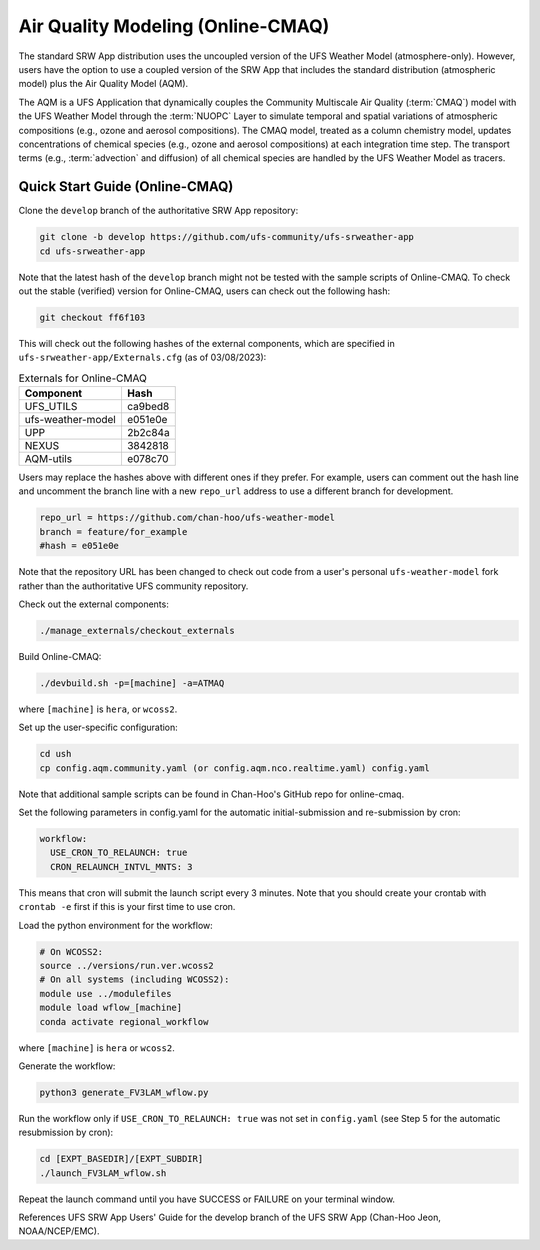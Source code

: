.. _AQM:

=====================================
Air Quality Modeling (Online-CMAQ)
=====================================

The standard SRW App distribution uses the uncoupled version of the UFS Weather Model (atmosphere-only). However, users have the option to use a coupled version of the SRW App that includes the standard distribution (atmospheric model) plus the Air Quality Model (AQM).

The AQM is a UFS Application that dynamically couples the Community Multiscale Air Quality (:term:`CMAQ`) model with the UFS Weather Model through the :term:`NUOPC` Layer to simulate temporal and spatial variations of atmospheric compositions (e.g., ozone and aerosol compositions). The CMAQ model, treated as a column chemistry model, updates concentrations of chemical species (e.g., ozone and aerosol compositions) at each integration time step. The transport terms (e.g., :term:`advection` and diffusion) of all chemical species are handled by the UFS Weather Model as tracers.

Quick Start Guide (Online-CMAQ)
==================================

Clone the ``develop`` branch of the authoritative SRW App repository:

.. code-block:: console

   git clone -b develop https://github.com/ufs-community/ufs-srweather-app
   cd ufs-srweather-app

Note that the latest hash of the ``develop`` branch might not be tested with the sample scripts of Online-CMAQ. To check out the stable (verified) version for Online-CMAQ, users can check out the following hash:

.. code-block:: console

   git checkout ff6f103

This will check out the following hashes of the external components, which are specified in ``ufs-srweather-app/Externals.cfg`` (as of 03/08/2023):

.. table:: Externals for Online-CMAQ

   +--------------------+--------------+
   | Component          | Hash         |
   +====================+==============+
   | UFS_UTILS          | ca9bed8      |
   +--------------------+--------------+
   | ufs-weather-model	| e051e0e      |
   +--------------------+--------------+
   | UPP                | 2b2c84a      |
   +--------------------+--------------+
   | NEXUS              | 3842818      |
   +--------------------+--------------+
   | AQM-utils          | e078c70      |
   +--------------------+--------------+

Users may replace the hashes above with different ones if they prefer. For example, users can comment out the hash line and uncomment the branch line with a new ``repo_url`` address to use a different branch for development. 

.. code-block:: console

   repo_url = https://github.com/chan-hoo/ufs-weather-model
   branch = feature/for_example
   #hash = e051e0e

Note that the repository URL has been changed to check out code from a user's personal ``ufs-weather-model`` fork rather than the authoritative UFS community repository. 

Check out the external components:

.. code-block:: console

   ./manage_externals/checkout_externals

Build Online-CMAQ:

.. code-block:: console

   ./devbuild.sh -p=[machine] -a=ATMAQ

where ``[machine]`` is ``hera``, or ``wcoss2``.

Set up the user-specific configuration:

.. code-block:: console

   cd ush
   cp config.aqm.community.yaml (or config.aqm.nco.realtime.yaml) config.yaml

Note that additional sample scripts can be found in Chan-Hoo's GitHub repo for online-cmaq.

Set the following parameters in config.yaml for the automatic initial-submission and re-submission by cron:

.. code-block:: console

   workflow:
     USE_CRON_TO_RELAUNCH: true
     CRON_RELAUNCH_INTVL_MNTS: 3

This means that cron will submit the launch script every 3 minutes. Note that you should create your crontab with ``crontab -e`` first if this is your first time to use cron.

Load the python environment for the workflow:

.. code-block:: console

   # On WCOSS2:
   source ../versions/run.ver.wcoss2
   # On all systems (including WCOSS2):
   module use ../modulefiles
   module load wflow_[machine]
   conda activate regional_workflow

where ``[machine]`` is ``hera`` or ``wcoss2``.

Generate the workflow:

.. code-block:: console

   python3 generate_FV3LAM_wflow.py

Run the workflow only if ``USE_CRON_TO_RELAUNCH: true`` was not set in ``config.yaml`` (see Step 5 for the automatic resubmission by cron):

.. code-block:: console

   cd [EXPT_BASEDIR]/[EXPT_SUBDIR]
   ./launch_FV3LAM_wflow.sh

Repeat the launch command until you have SUCCESS or FAILURE on your terminal window.

References
UFS SRW App Users' Guide for the develop branch of the UFS SRW App (Chan-Hoo Jeon, NOAA/NCEP/EMC).
